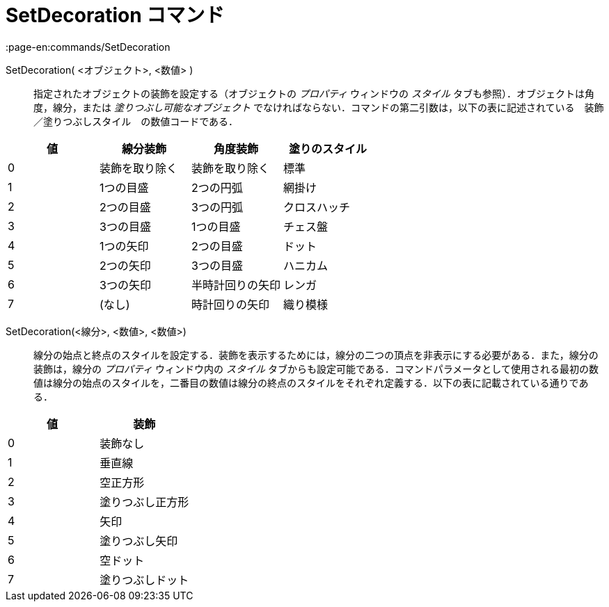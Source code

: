 = SetDecoration コマンド
:page-en:commands/SetDecoration
ifdef::env-github[:imagesdir: /ja/modules/ROOT/assets/images]

SetDecoration( <オブジェクト>, <数値> )::
  指定されたオブジェクトの装飾を設定する（オブジェクトの _プロパティ_ ウィンドウの _スタイル_
  タブも参照）．オブジェクトは角度，線分，または _塗りつぶし可能なオブジェクト_
  でなければならない．コマンドの第二引数は，以下の表に記述されている　装飾／塗りつぶしスタイル　の数値コードである．

[cols=",,,",options="header",]
|===
|値 |線分装飾 |角度装飾 |塗りのスタイル
|0 |装飾を取り除く |装飾を取り除く |標準
|1 |1つの目盛 |2つの円弧 |網掛け
|2 |2つの目盛 |3つの円弧 |クロスハッチ
|3 |3つの目盛 |1つの目盛 |チェス盤
|4 |1つの矢印 |2つの目盛 |ドット
|5 |2つの矢印 |3つの目盛 |ハニカム
|6 |3つの矢印 |半時計回りの矢印 |レンガ
|7 |(なし) |時計回りの矢印 |織り模様
|===

SetDecoration(<線分>, <数値>, <数値>)::
  線分の始点と終点のスタイルを設定する．装飾を表示するためには，線分の二つの頂点を非表示にする必要がある．また，線分の装飾は，線分の
  _プロパティ_ ウィンドウ内の _スタイル_
  タブからも設定可能である．コマンドパラメータとして使用される最初の数値は線分の始点のスタイルを，二番目の数値は線分の終点のスタイルをそれぞれ定義する．以下の表に記載されている通りである．

[cols=",",options="header",]
|===
|値 |装飾
|0 |装飾なし
|1 |垂直線
|2 |空正方形
|3 |塗りつぶし正方形
|4 |矢印
|5 |塗りつぶし矢印
|6 |空ドット
|7 |塗りつぶしドット
|===
